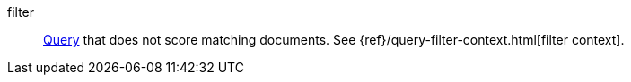 

[[glossary-filter]] filter::
<<glossary-query,Query>> that does not score matching documents. See
{ref}/query-filter-context.html[filter context].
//Source: Elasticsearch
